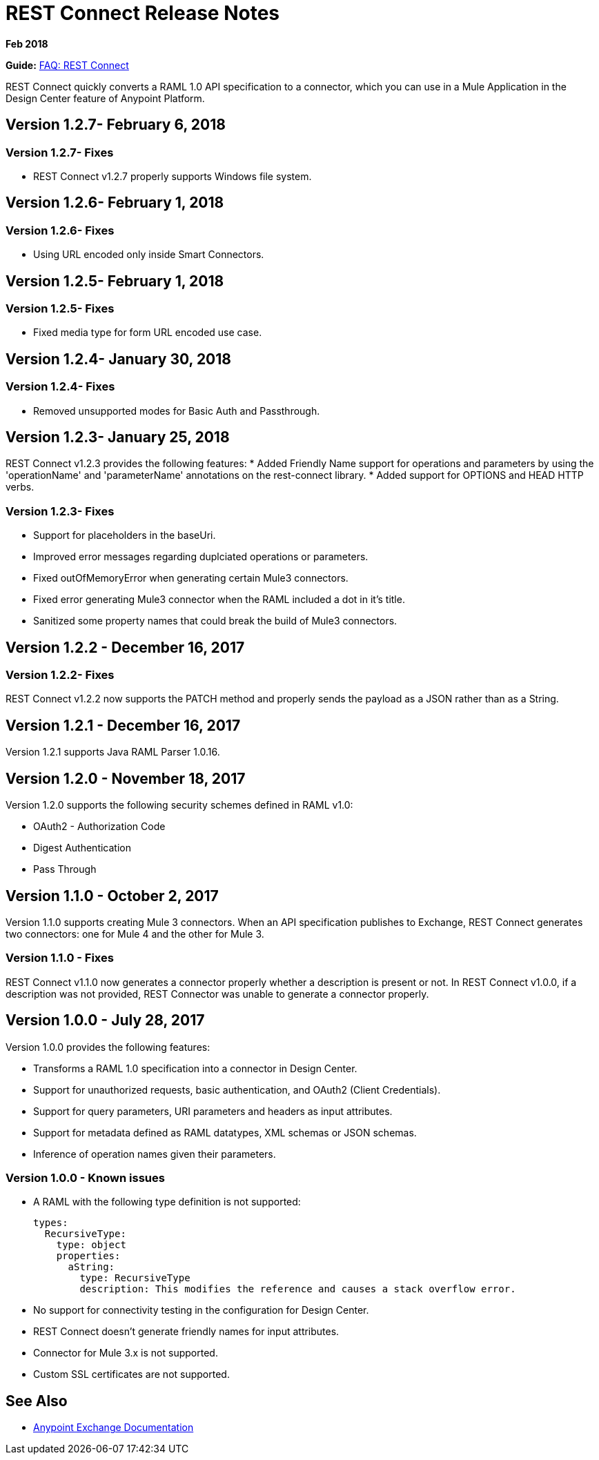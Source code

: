 = REST Connect Release Notes
:keywords: rest, connect, release notes

*Feb 2018*

*Guide:* link:/anypoint-exchange/to-deploy-using-rest-connect[FAQ: REST Connect]

REST Connect quickly converts a RAML 1.0 API specification to a connector, which you can use in a Mule Application in the Design Center feature of Anypoint Platform.

== Version 1.2.7- February 6, 2018

=== Version 1.2.7- Fixes
* REST Connect v1.2.7 properly supports Windows file system.

== Version 1.2.6- February 1, 2018

=== Version 1.2.6- Fixes
* Using URL encoded only inside Smart Connectors.

== Version 1.2.5- February 1, 2018

=== Version 1.2.5- Fixes
* Fixed media type for form URL encoded use case.

== Version 1.2.4- January 30, 2018
=== Version 1.2.4- Fixes
* Removed unsupported modes for Basic Auth and Passthrough.

== Version 1.2.3- January 25, 2018

REST Connect v1.2.3 provides the following features:
* Added Friendly Name support for operations and parameters by using the 'operationName' and 'parameterName' annotations on the rest-connect library.
* Added support for OPTIONS and HEAD HTTP verbs.

=== Version 1.2.3- Fixes
* Support for placeholders in the baseUri.
* Improved error messages regarding duplciated operations or parameters.
* Fixed outOfMemoryError when generating certain Mule3 connectors.
* Fixed error generating Mule3 connector when the RAML included a dot in it's title.
* Sanitized some property names that could break the build of Mule3 connectors.

== Version 1.2.2 - December 16, 2017

=== Version 1.2.2- Fixes
REST Connect v1.2.2 now supports the PATCH method and properly sends the payload as a JSON rather than as a String.

== Version 1.2.1 - December 16, 2017

Version 1.2.1 supports Java RAML Parser 1.0.16.


== Version 1.2.0 - November 18, 2017

Version 1.2.0 supports the following security schemes defined in RAML v1.0:

 * OAuth2 - Authorization Code
 * Digest Authentication
 * Pass Through

== Version 1.1.0 - October 2, 2017

Version 1.1.0 supports creating Mule 3 connectors. When an API specification publishes to Exchange, REST Connect generates two connectors: one for Mule 4 and the other for Mule 3.

=== Version 1.1.0 - Fixes

REST Connect v1.1.0 now generates a connector properly whether a description is present or not. In REST Connect v1.0.0, if a description was not provided, REST Connector was unable to generate a connector properly.

== Version 1.0.0 - July 28, 2017

Version 1.0.0 provides the following features:

* Transforms a RAML 1.0 specification into a connector in Design Center.
* Support for unauthorized requests, basic authentication, and OAuth2 (Client Credentials).
* Support for query parameters, URI parameters and headers as input attributes.
* Support for metadata defined as RAML datatypes, XML schemas or JSON schemas.
* Inference of operation names given their parameters.
 
=== Version 1.0.0 - Known issues

* A RAML with the following type definition is not supported:
+
[source,xml,linenums]
----
types:
  RecursiveType:
    type: object
    properties:
      aString:
        type: RecursiveType
        description: This modifies the reference and causes a stack overflow error.
----
+
* No support for connectivity testing in the configuration for Design Center.
* REST Connect doesn’t generate friendly names for input attributes.
* Connector for Mule 3.x is not supported.
* Custom SSL certificates are not supported.

== See Also

* link:/anypoint-exchange/[Anypoint Exchange Documentation]
